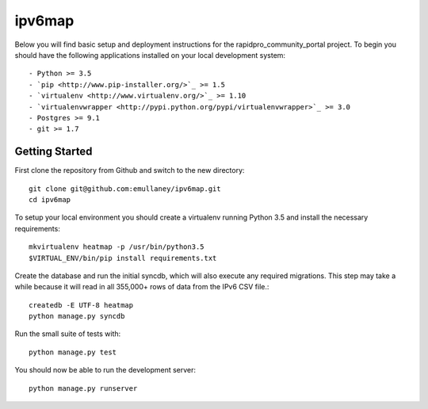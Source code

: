 ipv6map
==============

Below you will find basic setup and deployment instructions for the rapidpro_community_portal
project. To begin you should have the following applications installed on your
local development system::

- Python >= 3.5
- `pip <http://www.pip-installer.org/>`_ >= 1.5
- `virtualenv <http://www.virtualenv.org/>`_ >= 1.10
- `virtualenvwrapper <http://pypi.python.org/pypi/virtualenvwrapper>`_ >= 3.0
- Postgres >= 9.1
- git >= 1.7

Getting Started
------------------------

First clone the repository from Github and switch to the new directory::

    git clone git@github.com:emullaney/ipv6map.git
    cd ipv6map
    
To setup your local environment you should create a virtualenv running Python 3.5 and install the
necessary requirements::

    mkvirtualenv heatmap -p /usr/bin/python3.5
    $VIRTUAL_ENV/bin/pip install requirements.txt
    
Create the database and run the initial syncdb, which will also execute any required migrations. This step may take a while because it will read in all 355,000+ rows of data from the IPv6 CSV file.::

    createdb -E UTF-8 heatmap
    python manage.py syncdb
    
Run the small suite of tests with::

    python manage.py test

You should now be able to run the development server::

    python manage.py runserver
